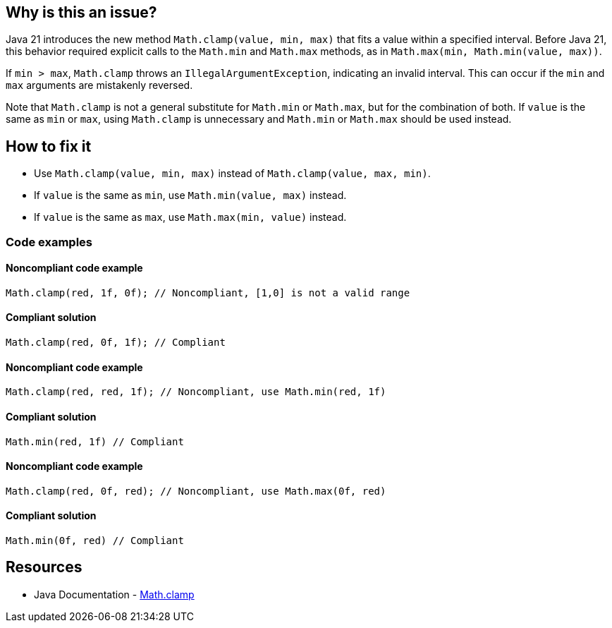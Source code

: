== Why is this an issue?

Java 21 introduces the new method `Math.clamp(value, min, max)` that fits a value within a specified interval.
Before Java 21, this behavior required explicit calls to the `Math.min` and `Math.max` methods, as in `Math.max(min, Math.min(value, max))`.

If `min > max`, `Math.clamp` throws an `IllegalArgumentException`, indicating an invalid interval.
This can occur if the `min` and `max` arguments are mistakenly reversed.

Note that `Math.clamp` is not a general substitute for `Math.min` or `Math.max`, but for the combination of both.
If `value` is the same as `min` or `max`, using `Math.clamp` is unnecessary and `Math.min` or `Math.max` should be used instead.

== How to fix it

- Use `Math.clamp(value, min, max)` instead of `Math.clamp(value, max, min)`.
- If `value` is the same as `min`, use `Math.min(value, max)` instead.
- If `value` is the same as `max`, use `Math.max(min, value)` instead.

=== Code examples

==== Noncompliant code example

[source,java,diff-id=1,diff-type=noncompliant]
----
Math.clamp(red, 1f, 0f); // Noncompliant, [1,0] is not a valid range
----

==== Compliant solution

[source,java,diff-id=1,diff-type=compliant]
----
Math.clamp(red, 0f, 1f); // Compliant
----

==== Noncompliant code example

[source,java,diff-id=2,diff-type=noncompliant]
----
Math.clamp(red, red, 1f); // Noncompliant, use Math.min(red, 1f)
----

==== Compliant solution

[source,java,diff-id=2,diff-type=compliant]
----
Math.min(red, 1f) // Compliant
----

==== Noncompliant code example

[source,java,diff-id=3,diff-type=noncompliant]
----
Math.clamp(red, 0f, red); // Noncompliant, use Math.max(0f, red)
----

==== Compliant solution

[source,java,diff-id=3,diff-type=compliant]
----
Math.min(0f, red) // Compliant
----


== Resources

* Java Documentation - https://docs.oracle.com/en/java/javase/21/docs/api/java.base/java/lang/Math.html#clamp(long,int,int)[Math.clamp]
